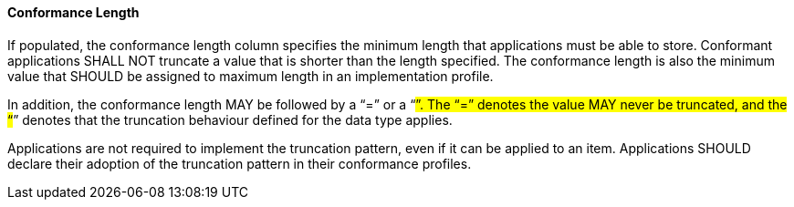 ==== Conformance Length
[v291_section="2.4.5.3"]

If populated, the conformance length column specifies the minimum length that applications must be able to store. Conformant applications SHALL NOT truncate a value that is shorter than the length specified. The conformance length is also the minimum value that SHOULD be assigned to maximum length in an implementation profile.

In addition, the conformance length MAY be followed by a “=” or a “#”. The “=” denotes the value MAY never be truncated, and the “#” denotes that the truncation behaviour defined for the data type applies.

Applications are not required to implement the truncation pattern, even if it can be applied to an item. Applications SHOULD declare their adoption of the truncation pattern in their conformance profiles.

